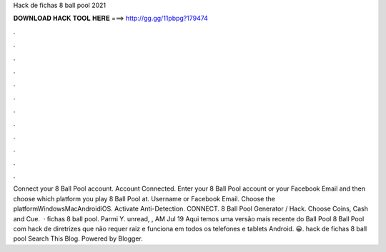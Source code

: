Hack de fichas 8 ball pool 2021

𝐃𝐎𝐖𝐍𝐋𝐎𝐀𝐃 𝐇𝐀𝐂𝐊 𝐓𝐎𝐎𝐋 𝐇𝐄𝐑𝐄 ===> http://gg.gg/11pbpg?179474

.

.

.

.

.

.

.

.

.

.

.

.

Connect your 8 Ball Pool account. Account Connected. Enter your 8 Ball Pool account or your Facebook Email and then choose which platform you play 8 Ball Pool at. Username or Facebook Email. Choose the platformWindowsMacAndroidiOS. Activate Anti-Detection. CONNECT. 8 Ball Pool Generator / Hack. Choose Coins, Cash and Cue.  · fichas 8 ball pool. Parmi Y. unread, , AM Jul 19 Aqui temos uma versão mais recente do Ball Pool 8 Ball Pool com hack de diretrizes que não requer raiz e funciona em todos os telefones e tablets Android. 😀. hack de fichas 8 ball pool Search This Blog. Powered by Blogger.